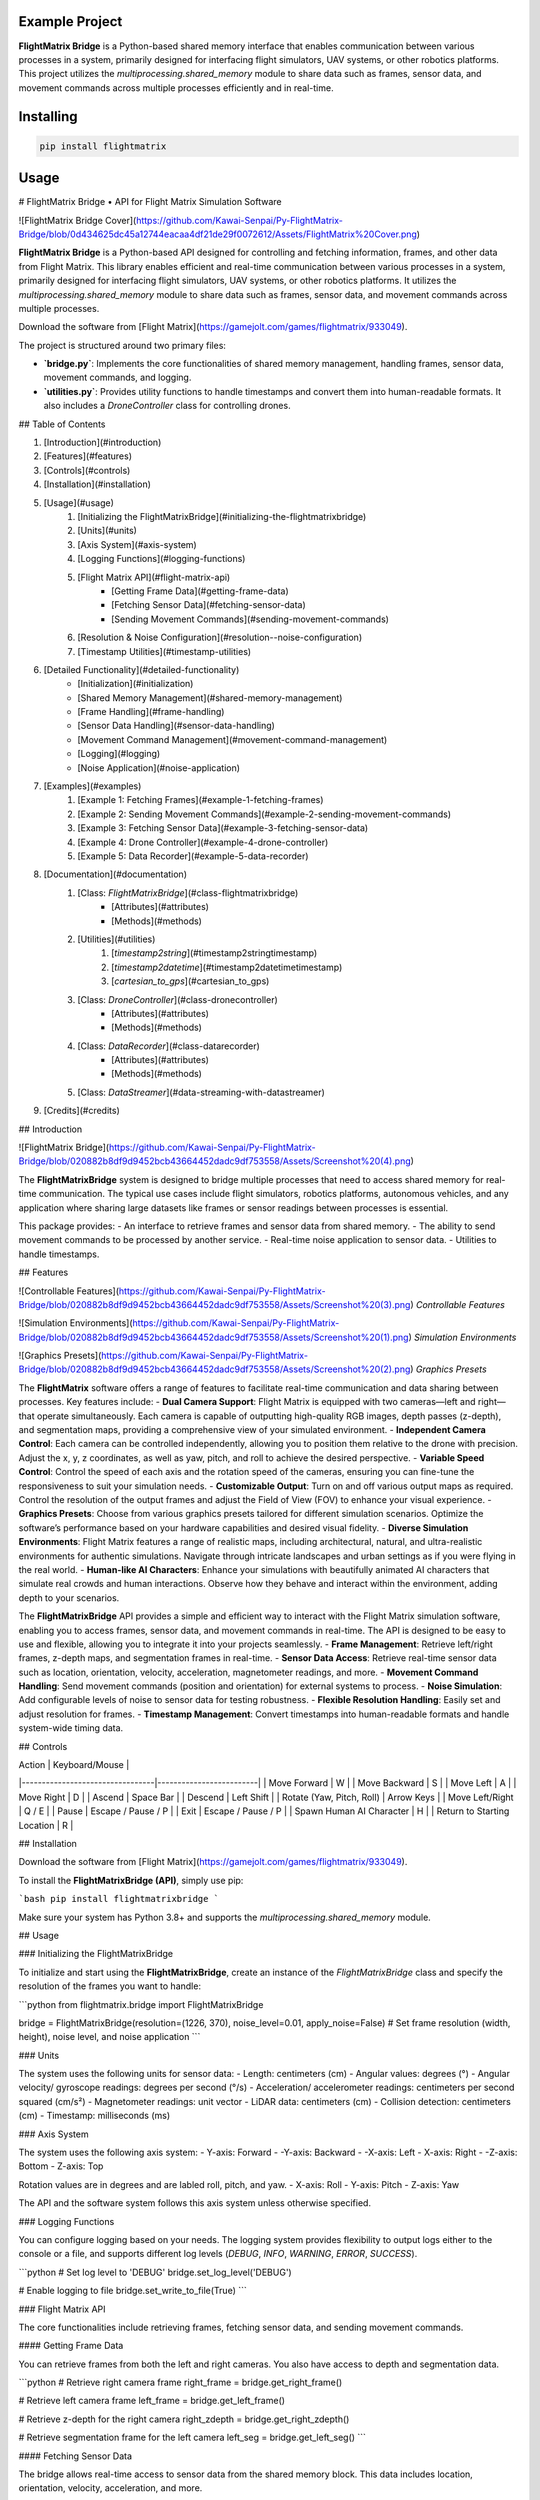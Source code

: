 Example Project
===============

**FlightMatrix Bridge** is a Python-based shared memory interface that enables communication between various processes in a system, primarily designed for interfacing flight simulators, UAV systems, or other robotics platforms. This project utilizes the `multiprocessing.shared_memory` module to share data such as frames, sensor data, and movement commands across multiple processes efficiently and in real-time.

Installing
============

.. code-block:: bash

    pip install flightmatrix

Usage
=====

# FlightMatrix Bridge • API for Flight Matrix Simulation Software

![FlightMatrix Bridge Cover](https://github.com/Kawai-Senpai/Py-FlightMatrix-Bridge/blob/0d434625dc45a12744eacaa4df21de29f0072612/Assets/FlightMatrix%20Cover.png)

**FlightMatrix Bridge** is a Python-based API designed for controlling and fetching information, frames, and other data from Flight Matrix. This library enables efficient and real-time communication between various processes in a system, primarily designed for interfacing flight simulators, UAV systems, or other robotics platforms. It utilizes the `multiprocessing.shared_memory` module to share data such as frames, sensor data, and movement commands across multiple processes.

Download the software from [Flight Matrix](https://gamejolt.com/games/flightmatrix/933049).

The project is structured around two primary files:

- **`bridge.py`**: Implements the core functionalities of shared memory management, handling frames, sensor data, movement commands, and logging.
- **`utilities.py`**: Provides utility functions to handle timestamps and convert them into human-readable formats. It also includes a `DroneController` class for controlling drones.

## Table of Contents

1. [Introduction](#introduction)
2. [Features](#features)
3. [Controls](#controls)
4. [Installation](#installation)
5. [Usage](#usage)
    1. [Initializing the FlightMatrixBridge](#initializing-the-flightmatrixbridge)
    2. [Units](#units)
    3. [Axis System](#axis-system)
    4. [Logging Functions](#logging-functions)
    5. [Flight Matrix API](#flight-matrix-api)
        - [Getting Frame Data](#getting-frame-data)
        - [Fetching Sensor Data](#fetching-sensor-data)
        - [Sending Movement Commands](#sending-movement-commands)
    6. [Resolution & Noise Configuration](#resolution--noise-configuration)
    7. [Timestamp Utilities](#timestamp-utilities)
6. [Detailed Functionality](#detailed-functionality)
    - [Initialization](#initialization)
    - [Shared Memory Management](#shared-memory-management)
    - [Frame Handling](#frame-handling)
    - [Sensor Data Handling](#sensor-data-handling)
    - [Movement Command Management](#movement-command-management)
    - [Logging](#logging)
    - [Noise Application](#noise-application)
7. [Examples](#examples)
    1. [Example 1: Fetching Frames](#example-1-fetching-frames)
    2. [Example 2: Sending Movement Commands](#example-2-sending-movement-commands)
    3. [Example 3: Fetching Sensor Data](#example-3-fetching-sensor-data)
    4. [Example 4: Drone Controller](#example-4-drone-controller)
    5. [Example 5: Data Recorder](#example-5-data-recorder)
8. [Documentation](#documentation)
    1. [Class: `FlightMatrixBridge`](#class-flightmatrixbridge)
        - [Attributes](#attributes)
        - [Methods](#methods) 
    2. [Utilities](#utilities)
        1. [`timestamp2string`](#timestamp2stringtimestamp)
        2. [`timestamp2datetime`](#timestamp2datetimetimestamp)
        3. [`cartesian_to_gps`](#cartesian_to_gps)
    3. [Class: `DroneController`](#class-dronecontroller)
          - [Attributes](#attributes)
          - [Methods](#methods)
    4. [Class: `DataRecorder`](#class-datarecorder)
          - [Attributes](#attributes)
          - [Methods](#methods)
    5. [Class: `DataStreamer`](#data-streaming-with-datastreamer)
9. [Credits](#credits)

## Introduction

![FlightMatrix Bridge](https://github.com/Kawai-Senpai/Py-FlightMatrix-Bridge/blob/020882b8df9d9452bcb43664452dadc9df753558/Assets/Screenshot%20(4).png)

The **FlightMatrixBridge** system is designed to bridge multiple processes that need to access shared memory for real-time communication. The typical use cases include flight simulators, robotics platforms, autonomous vehicles, and any application where sharing large datasets like frames or sensor readings between processes is essential.

This package provides:
- An interface to retrieve frames and sensor data from shared memory.
- The ability to send movement commands to be processed by another service.
- Real-time noise application to sensor data.
- Utilities to handle timestamps.

## Features

![Controllable Features](https://github.com/Kawai-Senpai/Py-FlightMatrix-Bridge/blob/020882b8df9d9452bcb43664452dadc9df753558/Assets/Screenshot%20(3).png)
*Controllable Features*

![Simulation Environments](https://github.com/Kawai-Senpai/Py-FlightMatrix-Bridge/blob/020882b8df9d9452bcb43664452dadc9df753558/Assets/Screenshot%20(1).png)
*Simulation Environments*

![Graphics Presets](https://github.com/Kawai-Senpai/Py-FlightMatrix-Bridge/blob/020882b8df9d9452bcb43664452dadc9df753558/Assets/Screenshot%20(2).png)
*Graphics Presets*

The **FlightMatrix** software offers a range of features to facilitate real-time communication and data sharing between processes. Key features include:
- **Dual Camera Support**: Flight Matrix is equipped with two cameras—left and right—that operate simultaneously. Each camera is capable of outputting high-quality RGB images, depth passes (z-depth), and segmentation maps, providing a comprehensive view of your simulated environment.
- **Independent Camera Control**: Each camera can be controlled independently, allowing you to position them relative to the drone with precision. Adjust the x, y, z coordinates, as well as yaw, pitch, and roll to achieve the desired perspective.
- **Variable Speed Control**: Control the speed of each axis and the rotation speed of the cameras, ensuring you can fine-tune the responsiveness to suit your simulation needs.
- **Customizable Output**: Turn on and off various output maps as required. Control the resolution of the output frames and adjust the Field of View (FOV) to enhance your visual experience.
- **Graphics Presets**: Choose from various graphics presets tailored for different simulation scenarios. Optimize the software’s performance based on your hardware capabilities and desired visual fidelity.
- **Diverse Simulation Environments**: Flight Matrix features a range of realistic maps, including architectural, natural, and ultra-realistic environments for authentic simulations. Navigate through intricate landscapes and urban settings as if you were flying in the real world.
- **Human-like AI Characters**: Enhance your simulations with beautifully animated AI characters that simulate real crowds and human interactions. Observe how they behave and interact within the environment, adding depth to your scenarios.

The **FlightMatrixBridge** API provides a simple and efficient way to interact with the Flight Matrix simulation software, enabling you to access frames, sensor data, and movement commands in real-time. The API is designed to be easy to use and flexible, allowing you to integrate it into your projects seamlessly.
- **Frame Management**: Retrieve left/right frames, z-depth maps, and segmentation frames in real-time.
- **Sensor Data Access**: Retrieve real-time sensor data such as location, orientation, velocity, acceleration, magnetometer readings, and more.
- **Movement Command Handling**: Send movement commands (position and orientation) for external systems to process.
- **Noise Simulation**: Add configurable levels of noise to sensor data for testing robustness.
- **Flexible Resolution Handling**: Easily set and adjust resolution for frames.
- **Timestamp Management**: Convert timestamps into human-readable formats and handle system-wide timing data.

## Controls

| Action                          | Keyboard/Mouse          |
|---------------------------------|-------------------------|
| Move Forward                    | W                       |
| Move Backward                   | S                       |
| Move Left                       | A                       |
| Move Right                      | D                       |
| Ascend                          | Space Bar               |
| Descend                         | Left Shift              |
| Rotate (Yaw, Pitch, Roll)       | Arrow Keys              |
| Move Left/Right                 | Q / E                   |
| Pause                           | Escape / Pause / P      |
| Exit                            | Escape / Pause / P      |
| Spawn Human AI Character        | H                       |
| Return to Starting Location     | R                       |

## Installation

Download the software from [Flight Matrix](https://gamejolt.com/games/flightmatrix/933049).

To install the **FlightMatrixBridge (API)**, simply use pip:

```bash
pip install flightmatrixbridge
```

Make sure your system has Python 3.8+ and supports the `multiprocessing.shared_memory` module.

## Usage

### Initializing the FlightMatrixBridge

To initialize and start using the **FlightMatrixBridge**, create an instance of the `FlightMatrixBridge` class and specify the resolution of the frames you want to handle:

```python
from flightmatrix.bridge import FlightMatrixBridge

bridge = FlightMatrixBridge(resolution=(1226, 370), noise_level=0.01, apply_noise=False)  # Set frame resolution (width, height), noise level, and noise application
```

### Units

The system uses the following units for sensor data:
- Length: centimeters (cm)
- Angular values: degrees (°)
- Angular velocity/ gyroscope readings: degrees per second (°/s)
- Acceleration/ accelerometer readings: centimeters per second squared (cm/s²) 
- Magnetometer readings: unit vector
- LiDAR data: centimeters (cm)
- Collision detection: centimeters (cm)
- Timestamp: milliseconds (ms)

### Axis System

The system uses the following axis system:
- Y-axis: Forward
- -Y-axis: Backward
- -X-axis: Left
- X-axis: Right
- -Z-axis: Bottom
- Z-axis: Top

Rotation values are in degrees and are labled roll, pitch, and yaw.
- X-axis: Roll
- Y-axis: Pitch
- Z-axis: Yaw

The API and the software system follows this axis system unless otherwise specified.

### Logging Functions

You can configure logging based on your needs. The logging system provides flexibility to output logs either to the console or a file, and supports different log levels (`DEBUG`, `INFO`, `WARNING`, `ERROR`, `SUCCESS`).

```python
# Set log level to 'DEBUG'
bridge.set_log_level('DEBUG')

# Enable logging to file
bridge.set_write_to_file(True)
```

### Flight Matrix API

The core functionalities include retrieving frames, fetching sensor data, and sending movement commands.

#### Getting Frame Data

You can retrieve frames from both the left and right cameras. You also have access to depth and segmentation data.

```python
# Retrieve right camera frame
right_frame = bridge.get_right_frame()

# Retrieve left camera frame
left_frame = bridge.get_left_frame()

# Retrieve z-depth for the right camera
right_zdepth = bridge.get_right_zdepth()

# Retrieve segmentation frame for the left camera
left_seg = bridge.get_left_seg()
```

#### Fetching Sensor Data

The bridge allows real-time access to sensor data from the shared memory block. This data includes location, orientation, velocity, acceleration, and more.

```python
sensor_data = bridge.get_sensor_data()
print(sensor_data)
```

#### Sending Movement Commands

To send movement commands (position and orientation) to a system, use the `send_movement_command` method.

```python
# Send movement command (x, y, z, roll, pitch, yaw)
bridge.send_movement_command(1.0, 2.0, 3.0, 0.1, 0.2, 0.3)
```

### Resolution & Noise Configuration

You can adjust the frame resolution dynamically and control noise levels applied to sensor data.

```python
# Set a new resolution for frames
bridge.set_resolution(1280, 720)

# Set noise level for sensor data
bridge.set_noise_level(0.05)

# Enable or disable noise application
bridge.set_apply_noise(True)
```

### Timestamp Utilities

The `utilities.py` file provides functions to convert timestamps from milliseconds into human-readable formats and to `datetime` objects.

```python
from flightmatrix.utilities import timestamp2string, timestamp2datetime

# Convert timestamp to string
timestamp_string = timestamp2string(1633029600000)
print(timestamp_string)  # Output: '2021-10-01 00:00:00:000'

# Convert timestamp to datetime object
timestamp_dt = timestamp2datetime(1633029600000)
print(timestamp_dt)  # Output: datetime object in UTC
```

## Detailed Functionality

### Initialization

Upon initialization, the `FlightMatrixBridge` class sets up shared memory blocks for frames, sensor data, and movement commands. It also configures the resolution and frame shapes.

### Shared Memory Management

The shared memory blocks are initialized using `multiprocessing.shared_memory.SharedMemory`, providing fast, low-latency access to the data. Each memory block corresponds to specific data types like frames, sensor readings, or movement commands.

The memory block names and their associated data are defined in the `memory_names` dictionary within the `FlightMatrixBridge` class:

- `right_frame`: Stores the right camera frame.
- `left_frame`: Stores the left camera frame.
- `right_zdepth`: Z-depth map for the right camera.
- `left_zdepth`: Z-depth map for the left camera.
- `right_seg`: Segmentation data for the right camera.
- `left_seg`: Segmentation data for the left camera.
- `sensor_data`: Sensor data shared memory.
- `movement_command`: Memory block for sending movement commands.

### Frame Handling

Frames can be retrieved from the shared memory using the `_get_frame` method. The frames are stored as NumPy arrays and can be either 1-channel (grayscale) or 3-channel (RGB).

### Sensor Data Handling

The `get_sensor_data` method retrieves sensor readings from the shared memory. The sensor data includes:

- Location `(x, y, z)` in *centimeters*
- Orientation `(roll, pitch, yaw)` in *degrees*
- gyroscope `(x, y, z)` in *degrees per second*
- accelerometer `(x, y, z)` in *cm/s^2*
- Magnetometer readings `(x, y, z)` in *unit vector*
- LiDAR data `(LiDARForward, LiDARBackward, LiDARLeft, LiDARRight, LiDARBottom) or (Y, -Y, -X, X, -Z)` in *centimeters*
- Collision detection status `(True/False, LocationX, LocationY, LocationZ)` in *centimeters*
- Timestamp in *milliseconds*

### Movement Command Management

Movement commands are written to shared memory using `send_movement_command`. These commands include the position and orientation of the system and are stored as six floating-point values.

### Logging

The logging system is highly configurable and provides essential feedback about the system's operations. You can adjust the verbosity of the logs and decide whether to write them to a file.

### Noise Application

To simulate real-world noise in sensor data, noise can be added using Gaussian distribution. This feature is optional and can be enabled/disabled dynamically.

## Examples

### Example 1: Fetching Frames

```python
import cv2
from flightmatrix.bridge import FlightMatrixBridge
from flightmatrix.utilities import timestamp2string
import ultraprint.common as p

# Initialize the FlightMatrixBridge
bridge = FlightMatrixBridge()

# Start a loop to continuously fetch and display frames
while True:
    # Fetch the left and right frames
    left_frame_data = bridge.get_left_frame()
    right_frame_data = bridge.get_right_frame()

    # Fetch the z-depth frames for both left and right
    left_zdepth_data = bridge.get_left_zdepth()
    right_zdepth_data = bridge.get_right_zdepth()

    # Retrieve the actual frame arrays and timestamps
    left_frame = left_frame_data['frame']
    right_frame = right_frame_data['frame']

    left_zdepth = left_zdepth_data['frame']
    right_zdepth = right_zdepth_data['frame']
    
    left_timestamp = left_frame_data['timestamp']
    right_timestamp = right_frame_data['timestamp']

    # Convert timestamps to human-readable format
    left_timestamp = timestamp2string(left_timestamp)
    right_timestamp = timestamp2string(right_timestamp)

    # Display the frames in OpenCV windows
    cv2.imshow("Left Frame", left_frame)
    cv2.imshow("Right Frame", right_frame)

    cv2.imshow("Left Z-Depth", left_zdepth)
    cv2.imshow("Right Z-Depth", right_zdepth)

    # Print timestamps for each frame (optional)
    p.purple(f"Left Frame Timestamp: {left_timestamp}")
    p.purple(f"Right Frame Timestamp: {right_timestamp}")

    # Print timestamps for z-depth frames (optional)
    p.lgray(f"Left Z-Depth Timestamp: {left_timestamp}")
    p.lgray(f"Right Z-Depth Timestamp: {right_timestamp}")

    # Break the loop when 'q' is pressed
    if cv2.waitKey(1) & 0xFF == ord('q'):
        break

# Release OpenCV windows
cv2.destroyAllWindows()
```

### Example 2: Sending Movement Commands

```python
from flightmatrix.bridge import FlightMatrixBridge

# Initialize the bridge
bridge = FlightMatrixBridge()

# Send a movement command (x, y, z, roll, pitch, yaw)
bridge.send_movement_command(0.5, 1.0, 0.8, 0.0, 0.1, 0.2)
```

In order to reset/stop the movement, you can send a command with all zeros:

```python
bridge.send_movement_command(0.0, 0.0, 0.0, 0.0, 0.0, 0.0)
```

### Example 3: Fetching Sensor Data

```python
from flightmatrix.bridge import FlightMatrixBridge

# Initialize the bridge
bridge = FlightMatrixBridge(resolution=(1226, 370), noise_level=0.01, apply_noise=False)  # Set frame resolution (width, height), noise level, and noise application

# Fetch sensor data
sensor_data = bridge.get_sensor_data()

# Check for errors
if sensor_data.get('error'):
    print("Error fetching sensor data:", sensor_data['error'])
else:
    # Extract sensor readings
    location = sensor_data['location']
    orientation = sensor_data['orientation']
    gyroscope = sensor_data['gyroscope']
    accelerometer = sensor_data['accelerometer']
    magnetometer = sensor_data['magnetometer']
    lidar = sensor_data['lidar']
    collision = sensor_data['collision']
    timestamp = sensor_data['timestamp']

    # Display sensor data in a readable format
    print("Sensor Data:")
    print("-----------------------")
    print(f"Timestamp: {timestamp} ms")
    print(f"Location (cm): X={location[0]:.2f}, Y={location[1]:.2f}, Z={location[2]:.2f}")
    print(f"Orientation (degrees): Roll={orientation[0]:.2f}, Pitch={orientation[1]:.2f}, Yaw={orientation[2]:.2f}")
    print(f"Gyroscope (deg/s): X={gyroscope[0]:.2f}, Y={gyroscope[1]:.2f}, Z={gyroscope[2]:.2f}")
    print(f"Accelerometer (cm/s²): X={accelerometer[0]:.2f}, Y={accelerometer[1]:.2f}, Z={accelerometer[2]:.2f}")
    print(f"Magnetometer (unit vector): X={magnetometer[0]:.2f}, Y={magnetometer[1]:.2f}, Z={magnetometer[2]:.2f}")
    print(f"LiDAR Data (cm): Forward={lidar[0]:.2f}, Backward={lidar[1]:.2f}, Left={lidar[2]:.2f}, Right={lidar[3]:.2f}, Bottom={lidar[4]:.2f}")
    print(f"Collision Detection: Status={collision[0]}, Location (cm): X={collision[1]:.2f}, Y={collision[2]:.2f}, Z={collision[3]:.2f}")

```

### Example 4: Drone Controller

```python

from flightmatrix.bridge import FlightMatrixBridge
from flightmatrix.utilities import DroneController

# Example Usage
bridge = FlightMatrixBridge()
drone = DroneController(bridge)

# Move forward by 1.0 (positive y-axis)
drone.move_forward(1.0)

# Ascend by 0.5 (positive z-axis)
drone.ascend(0.5)

# Rotate in yaw by 0.3
drone.rotate_yaw(0.3)

# Stop only rotation (keep movement intact)
drone.stop_rotation()

# Stop all movement and rotation
drone.stop()

# Hover in place and rotate at 0.5 speed for 5 seconds
drone.hover_and_rotate(0.5, 5)
  
```

### Example 5: Data Recorder

```python

from flightmatrix.bridge import FlightMatrixBridge
from flightmatrix.utilities import DataRecorder
import time

# Example usage (Record data each second for 120 seconds)
if __name__ == "__main__":
    bridge = FlightMatrixBridge()
    recorder = DataRecorder(bridge, base_dir="Sample_Recordings", 
                            record_left_frame=True, 
                            record_right_frame=True, 
                            record_left_zdepth=True, 
                            record_right_zdepth=True, 
                            record_left_seg=True, 
                            record_right_seg=True, 
                            record_sensor_data=True,
                            record_sensor_data_interval=1)
    
    recorder.start_recording()

    time.sleep(120)  # Record for 120 seconds

    recorder.stop_recording()
```

## Documentation

#### Class: `FlightMatrixBridge`
This class interfaces with the Flight Matrix system using shared memory for inter-process communication. It manages frames, timestamps, and movement commands, enabling seamless data sharing between processes.

---

##### **Attributes:**

- `width (int)`: The width of the frame, initialized by the resolution provided.
  
- `height (int)`: The height of the frame, initialized by the resolution provided.

- `frame_shape (tuple)`: Tuple representing the shape of the frame as `(height, width)`.

- `frame_shape_3ch (tuple)`: Tuple representing the shape of the frame with 3 channels as `(height, width, 3)`.

- `noise_level (float)`: Specifies the level of noise to be applied. Defaults to `0.01`.

- `apply_noise (bool)`: Boolean flag that determines whether noise should be applied. Defaults to `False`.

- `memory_names (dict)`: Dictionary mapping keys to shared memory block names. Used for storing frame, depth, segmentation, and movement command data.

- `log (Logger)`: A logger instance used for logging events and debugging messages.

- `shm (dict)`: Dictionary storing the shared memory objects for frame data.

- `shm_timestamps (dict)`: Dictionary storing the shared memory objects for timestamps.

- `num_floats (int)`: Number of float values stored in shared memory for movement commands. Defaults to `6`. Do not edit this value.

---

##### **Methods:**

---

###### **`__init__(self, resolution=(1226, 370), noise_level=0.01, apply_noise=False)`**

**Description:**  
Initializes the `FlightMatrixBridge` class by setting up shared memory, logging, and configuring noise settings.

**Args:**  
- `resolution (tuple, optional)`: A tuple specifying the frame's width and height. Defaults to `(1226, 370)`.
- `noise_level (float, optional)`: Specifies the level of noise to be applied to sensor data. Defaults to `0.01`.
- `apply_noise (bool, optional)`: Boolean flag that determines whether noise should be applied to sensor data. Defaults to `False`.

**Example:**
```python
bridge = FlightMatrixBridge(resolution=(800, 600), noise_level=0.05, apply_noise=True)
```

---

###### **`set_log_level(self, log_level='INFO')`**

**Description:**  
Sets the logging level for the logger instance to control the verbosity of log output.

**Args:**  
- `log_level (str)`: Desired log level (`'DEBUG'`, `'INFO'`, `'WARNING'`, `'ERROR'`). Default is `'INFO'`.

**Returns:**  
None.

**Example:**
```python
bridge.set_log_level('DEBUG')
```

---

###### **`set_write_to_file(self, write_to_file)`**

**Description:**  
Sets whether the logging should be written to a file or not.

**Args:**  
- `write_to_file (bool)`: If `True`, log messages will be written to a file; otherwise, they won't.

**Returns:**  
None.

**Example:**
```python
bridge.set_write_to_file(True)
```

---

###### **`_initialize_shared_memory(self)`**

**Description:**  
Initializes shared memory blocks for frames and timestamps based on the keys stored in `memory_names`. If the shared memory block for a specific key is not available, a warning will be logged.

**Raises:**  
- `FileNotFoundError`: If the shared memory block for a key does not exist.

**Returns:**  
None.

**Example:**
```python
bridge._initialize_shared_memory()
```

---

###### **`_initialize_movement_command_memory(self)`**

**Description:**  
Sets up shared memory for movement commands (`x, y, z, roll, pitch, yaw`) and an availability flag. If the shared memory block exists, it will attach to it; otherwise, it will create a new block.

**Raises:**  
- `FileExistsError`: If the shared memory block already exists when trying to create it.

**Returns:**  
None.

**Example:**
```python
bridge._initialize_movement_command_memory()
```

---

###### **`_get_frame(self, key, channels=3)`**

**Description:**  
Retrieves a frame from shared memory. Handles both 3-channel and single-channel frame retrieval.

**Args:**  
- `key (str)`: Key identifying the shared memory segment.
- `channels (int, optional)`: Number of channels in the frame, default is `3`.

**Returns:**  
- `dict`: A dictionary with:
  - `'frame' (np.ndarray or None)`: The retrieved frame or `None` if an error occurred.
  - `'timestamp' (any or None)`: The timestamp associated with the frame or `None` if an error occurred.
  - `'error' (str or None)`: Error message, if any.

**Raises:**  
- `Warning`: If shared memory is not available or if there is a resolution mismatch.

**Example:**
```python
frame_data = bridge._get_frame('right_frame', channels=3)
```

---

###### **`_get_timestamp(self, key)`**

**Description:**  
Retrieves the timestamp associated with the frame stored in shared memory.

**Args:**  
- `key (str)`: Key identifying the shared memory segment for the timestamp.

**Returns:**  
- `int or None`: The timestamp as an integer, or `None` if not available.

**Example:**
```python
timestamp = bridge._get_timestamp('right_frame')
```

---

###### **`add_noise(self, data)`**

**Description:**  
Adds Gaussian noise to the given data based on the configured noise level.

**Args:**  
- `data (np.ndarray)`: The data (typically a frame) to which noise will be added.

**Returns:**  
- `np.ndarray`: The noisy data.

**Example:**
```python
noisy_frame = bridge.add_noise(frame_data)
```

---

###### **`get_sensor_data(self)`**

**Description:**  
Retrieves sensor data from shared memory and returns it as a dictionary.  
If the sensor data is not available in shared memory, a warning is logged,  
and a dictionary with all sensor fields set to None and an error message is returned.  
The sensor data includes:
- location: 3 floats representing the location coordinates.
- orientation: 3 floats representing the orientation.
- gyroscope: 3 floats representing the gyroscope readings.
- accelerometer: 3 floats representing the accelerometer readings.
- magnetometer: 3 floats representing the magnetometer readings.
- lidar: 5 floats representing the lidar readings.
- collision: 4 floats representing the collision data.
- timestamp: The timestamp of the sensor data.

If noise application is enabled, noise is added to the gyroscope, accelerometer,  
magnetometer, and lidar data.

**Returns:**  
- `dict`: A dictionary containing the sensor data or an error message if the data is not available.

**Example:**
```python
sensor_data = bridge.get_sensor_data()
```

---

###### **`send_movement_command(self, x, y, z, roll, pitch, yaw)`**

**Description:**  
Sends movement command values (`x, y, z, roll, pitch, yaw`) to the shared memory block.

**Args:**  
- `x (float)`: Movement in the X-axis.
- `y (float)`: Movement in the Y-axis.
- `z (float)`: Movement in the Z-axis.
- `roll (float)`: Roll rotation.
- `pitch (float)`: Pitch rotation.
- `yaw (float)`: Yaw rotation.

**Returns:**  
None.

**Example:**
```python
bridge.send_movement_command(1.0, 0.5, -1.0, 0.2, 0.1, -0.3)
```

---

###### **`_write_movement_command(self, commands)`**

**Description:**  
Writes the movement commands to shared memory.

**Args:**  
- `commands (list of float)`: List of movement command values (`[x, y, z, roll, pitch, yaw]`).

**Returns:**  
None.

**Example:**
```python
bridge._write_movement_command([1.0, 0.5, -1.0, 0.2, 0.1, -0.3])
```

---

###### **`set_resolution(self, width, height)`**

**Description:**  
Sets the resolution of the frames by updating the `width` and `height` attributes and recalculating the frame shapes.

**Args:**  
- `width (int)`: Width of the frames.
- `height (int)`: Height of the frames.

**Returns:**  
None.

**Example:**
```python
bridge.set_resolution(800, 600)
```

---

###### **`set_noise_level(self, noise_level)`**

**Description:**  
Sets the noise level for the frames.

**Args:**  
- `noise_level (float)`: The level of noise to apply.

**Returns:**  
None.

**Example:**
```python
bridge.set_noise_level(0.05)
```

---

###### **`set_apply_noise(self, apply_noise)`**

**Description:**  
Sets whether noise should be applied to frames.

**Args:**  
- `apply_noise (bool)`: Whether to apply noise (`True` or `False`).

**Returns:**  
None.

**Example:**
```python
bridge.set_apply_noise(True)
```

---

###### **`get_right_frame(self)`**

**Description:**  
Retrieves the right frame from shared memory.

**Returns:**  
- `dict`: A dictionary with:
  - `'frame' (np.ndarray or None)`: The retrieved right frame or `None` if an error occurred.
  - `'timestamp' (int or None)`: The timestamp associated with the right frame or `None` if an error occurred.
  - `'error' (str or None)`: Error message, if any.

**Example:**
```python
right_frame_data = bridge.get_right_frame()
```

---

###### **`get_left_frame(self)`**

**Description:**  
Retrieves the left frame from shared memory.

**Returns:**  
- `dict`: A dictionary with:
  - `'frame' (np.ndarray or None)`: The retrieved left frame or `None` if an error occurred.
  - `'timestamp' (int or None)`: The timestamp associated with the left frame or `None` if an error occurred.
  - `'error' (str or None)`: Error message, if any.

**Example:**
```python
left_frame_data = bridge.get_left_frame()
```

---

###### **`get_right_zdepth(self)`**

**Description:**  
Retrieves the right depth frame from shared memory.

**Returns:**  
- `dict`: A dictionary with:
  - `'frame' (np.ndarray or None)`: The retrieved right depth frame or `None` if an error occurred.
  - `'timestamp' (int or None)`: The timestamp associated with the right depth frame or `None` if an error occurred.
  - `'error' (str or None)`: Error message, if any.

**Example:**
```python
right_zdepth_data = bridge.get_right_zdepth()
```

---

###### **`get_left_zdepth(self)`**

**Description:**  
Retrieves the left depth frame from shared memory.

**Returns:**  
- `dict`: A dictionary with:
  - `'frame' (np.ndarray or None)`: The retrieved left depth frame or `None` if an error occurred.
  - `'timestamp' (int or None)`: The timestamp associated with the left depth frame or `None` if an error occurred.
  - `'error' (str or None)`: Error message, if any.

**Example:**
```python
left_zdepth_data = bridge.get_left_zdepth()
```

---

###### **`get_right_seg(self)`**

**Description:**  
Retrieves the right segmentation frame from shared memory.

**Returns:**  
- `dict`: A dictionary with:
  - `'frame' (np.ndarray or None)`: The retrieved right segmentation frame or `None` if an error occurred.
  - `'timestamp' (int or None)`: The timestamp associated with the right segmentation frame or `None` if an error occurred.
  - `'error' (str or None)`: Error message, if any.

**Example:**
```python
right_segmentation_data = bridge.get_right_seg()
```

---

###### **`get_left_seg(self)`**

**Description:**  
Retrieves the left segmentation frame from shared memory.

**Returns:**  
- `dict`: A dictionary with:
  - `'frame' (np.ndarray or None)`: The retrieved left segmentation frame or `None` if an error occurred.
  - `'timestamp' (int or None)`: The timestamp associated with the left segmentation frame or `None` if an error occurred.
  - `'error' (str or None)`: Error message, if any.

**Example:**
```python
left_segmentation_data = bridge.get_left_seg()
```

---

#### 2. Utilities
   
##### 1. **`timestamp2string`**

**Description:**  
Converts a timestamp in milliseconds to a human-readable string format.

**Args:**  
- `timestamp (int)`: The timestamp in milliseconds.

**Returns:**  
- `str`: Formatted timestamp as a string in the format 'YYYY-MM-DD HH:MM:SS:fff'.

**Example:**
```python
formatted_time = timestamp2string(1609459200000)
# Output: '2021-01-01 00:00:00:000'
```

---

##### 2. **`timestamp2datetime`**

**Description:**  
Converts a timestamp in milliseconds to a `datetime` object in UTC.

**Args:**  
- `timestamp (int)`: The timestamp in milliseconds.

**Returns:**  
- `datetime`: The corresponding `datetime` object in UTC.

**Example:**
```python
datetime_obj = timestamp2datetime(1609459200000)
# Output: datetime(2021, 1, 1, 0, 0, 0, tzinfo=timezone.utc)
```

---

#### 3. `cartesian_to_gps`

**Description:**  
Converts Cartesian coordinates to GPS coordinates (latitude, longitude, altitude).

**Args:**  
- `x (float)`: X coordinate in centimeters.
- `y (float)`: Y coordinate in centimeters.
- `z (float)`: Z coordinate in centimeters.
- `origin_lat (float, optional)`: Latitude of the origin point in degrees. Defaults to 22.583047.
- `origin_lon (float, optional)`: Longitude of the origin point in degrees. Defaults to 88.45859783333334.
- `origin_alt (float, optional)`: Altitude of the origin point in meters. Defaults to 0.
- `add_noise (bool, optional)`: Whether to add noise to the GPS coordinates. Defaults to False.
- `lat_long_noise_amt (float, optional)`: Amount of noise to add to latitude and longitude. Defaults to 0.0001.
- `alt_noise_amt (float, optional)`: Amount of noise to add to altitude. Defaults to 0.1.
- `earth_radius (float, optional)`: Radius of the Earth in meters. Defaults to 6378137 (meters).

**Returns:**  
- `tuple`: A tuple containing the latitude, longitude, and altitude in meters.

**Example:**
```python
latitude, longitude, altitude = cartesian_to_gps(1000, 2000, 300)
```

---

#### Class: `DroneController`
This class provides an interface to control the drone's movements by sending commands to the flight matrix system. It allows the drone to move along the x, y, and z axes and rotate around the roll, pitch, and yaw axes.

---

##### **Attributes:**

- `bridge (FlightMatrixBridge)`: The bridge object used to communicate with the drone.
- `current_x (float)`: Current x-coordinate position, initialized to `0.0`.
- `current_y (float)`: Current y-coordinate position, initialized to `0.0`.
- `current_z (float)`: Current z-coordinate position, initialized to `0.0`.
- `current_roll (float)`: Current roll angle, initialized to `0.0`.
- `current_pitch (float)`: Current pitch angle, initialized to `0.0`.
- `current_yaw (float)`: Current yaw angle, initialized to `0.0`.

---

##### **Methods:**

###### **`__init__(self, bridge_object: FlightMatrixBridge)`**

**Description:**  
Initializes the `DroneController` class by linking it to a `FlightMatrixBridge` object and setting the initial drone movement parameters to zero.

**Args:**  
- `bridge_object (FlightMatrixBridge)`: An instance of `FlightMatrixBridge` for communication with the flight matrix system.

**Example:**  
```python
bridge = FlightMatrixBridge()
drone_controller = DroneController(bridge)
```

---

###### **`_send_command(self)`**

**Description:**  
Sends the current positional and rotational state (x, y, z, roll, pitch, yaw) as movement commands to the drone.

**Returns:**  
None

**Example:**  
```python
drone_controller._send_command()
```

---

###### **`move_x(self, value)`**

**Description:**  
Moves the drone to a specified x-coordinate.

**Args:**  
- `value (float)`: The x-coordinate to move to.

**Returns:**  
None

**Example:**  
```python
drone_controller.move_x(10.5)  # Move drone to x = 10.5
```

---

###### **`move_y(self, value)`**

**Description:**  
Moves the drone to a specified y-coordinate (left or right).

**Args:**  
- `value (float)`: The y-coordinate to move to.

**Returns:**  
None

**Example:**  
```python
drone_controller.move_y(-5.2)  # Move drone to y = -5.2
```

---

###### **`move_z(self, value)`**

**Description:**  
Moves the drone to a specified z-coordinate (up or down).

**Args:**  
- `value (float)`: The z-coordinate to move to.

**Returns:**  
None

**Example:**  
```python
drone_controller.move_z(15.0)  # Move drone up to z = 15.0
```

---

###### **`rotate_roll(self, value)`**

**Description:**  
Rotates the drone to a specified roll angle.

**Args:**  
- `value (float)`: The roll angle to rotate to.

**Returns:**  
None

**Example:**  
```python
drone_controller.rotate_roll(30.0)  # Rotate drone to a roll angle of 30 degrees
```

---

###### **`rotate_pitch(self, value)`**

**Description:**  
Rotates the drone to a specified pitch angle.

**Args:**  
- `value (float)`: The pitch angle to rotate to.

**Returns:**  
None

**Example:**  
```python
drone_controller.rotate_pitch(-15.0)  # Rotate drone to a pitch angle of -15 degrees
```

---

###### **`rotate_yaw(self, value)`**

**Description:**  
Rotates the drone to a specified yaw angle.

**Args:**  
- `value (float)`: The yaw angle to rotate to, in degrees.

**Returns:**  
None

**Example:**  
```python
drone_controller.rotate_yaw(90.0)  # Rotate drone to a yaw angle of 90 degrees
```

---

###### **`ascend(self, value)`**

**Description:**  
Ascends the drone by a specified value, increasing the current altitude.

**Args:**  
- `value (float)`: The amount to increase the altitude.

**Returns:**  
None

**Example:**  
```python
drone_controller.ascend(5.0)  # Ascend drone by 5 units
```

---

###### **`descend(self, value)`**

**Description:**  
Descends the drone by a specified value, decreasing the current altitude.

**Args:**  
- `value (float)`: The amount to decrease the altitude.

**Returns:**  
None

**Example:**  
```python
drone_controller.descend(3.0)  # Descend drone by 3 units
```

---

###### **`move_forward(self, value)`**

**Description:**  
Moves the drone forward by a specified value (positive y-axis).

**Args:**  
- `value (float)`: The amount to move forward.

**Returns:**  
None

**Example:**  
```python
drone_controller.move_forward(10.0)  # Move drone forward by 10 units
```

---

###### **`move_backward(self, value)`**

**Description:**  
Moves the drone backward by a specified value (negative y-axis).

**Args:**  
- `value (float)`: The amount to move backward.

**Returns:**  
None

**Example:**  
```python
drone_controller.move_backward(8.0)  # Move drone backward by 8 units
```

---

###### **`stop_movement(self)`**

**Description:**  
Stops all drone movements on the x, y, and z axes.

**Returns:**  
None

**Example:**  
```python
drone_controller.stop_movement()  # Stop all drone movements
```

---

#### Class: `DataRecorder`
The `DataRecorder` class is designed to record various types of data from a drone or robotic system using the FlightMatrix framework. It can capture visual frames, z-depth images, segmentation frames, and sensor data, all of which are stored in a structured manner for later analysis.

---

##### **Attributes:**

- `bridge (FlightMatrixBridge)`: The bridge object used to interface with the drone or robot's systems.
- `base_dir (str)`: The base directory where all recorded data will be stored.
- `record_left_frame (bool)`: Flag indicating whether to record the left visual frame (default: `False`).
- `record_right_frame (bool)`: Flag indicating whether to record the right visual frame (default: `False`).
- `record_left_zdepth (bool)`: Flag indicating whether to record the left z-depth frame (default: `False`).
- `record_right_zdepth (bool)`: Flag indicating whether to record the right z-depth frame (default: `False`).
- `record_left_seg (bool)`: Flag indicating whether to record the left segmentation frame (default: `False`).
- `record_right_seg (bool)`: Flag indicating whether to record the right segmentation frame (default: `False`).
- `record_sensor_data (bool)`: Flag indicating whether to record sensor data (default: `False`).
- `sensor_data_interval (float)`: The interval at which sensor data is recorded (default: `0.1` seconds).
- `threads (list)`: List to hold the thread objects for recording data.
- `stop_event (Event)`: Event used to signal the threads to stop.

---

##### **Methods:**

###### **`__init__(self, bridge: FlightMatrixBridge, base_dir: str, record_left_frame: bool = False, record_right_frame: bool = False, record_left_zdepth: bool = False, record_right_zdepth: bool = False, record_left_seg: bool = False, record_right_seg: bool = False, record_sensor_data: bool = False, record_sensor_data_interval: float = 0.1)`**

**Description:**  
Initializes the `DataRecorder` class with specified options for recording. It sets up directories for storing the recorded data based on user selections.

**Args:**  
- `bridge (FlightMatrixBridge)`: An instance of `FlightMatrixBridge` used to interact with the drone/robot.
- `base_dir (str)`: The directory to store recorded files.
- `record_left_frame (bool)`: If `True`, records the left visual frame.
- `record_right_frame (bool)`: If `True`, records the right visual frame.
- `record_left_zdepth (bool)`: If `True`, records the left z-depth frame.
- `record_right_zdepth (bool)`: If `True`, records the right z-depth frame.
- `record_left_seg (bool)`: If `True`, records the left segmentation frame.
- `record_right_seg (bool)`: If `True`, records the right segmentation frame.
- `record_sensor_data (bool)`: If `True`, records sensor data.
- `record_sensor_data_interval (float)`: Time interval for recording sensor data in seconds.

---

###### **`record_frames(self)`**

**Description:**  
Continuously captures and saves visual frames, z-depth frames, and segmentation frames until the recording is stopped. Each frame is saved with a timestamped filename.

---

###### **`record_sensors(self)`**

**Description:**  
Records sensor data at specified intervals, saving the readings to a CSV file. It checks for errors in the sensor data and handles them appropriately.

---

###### **`start_recording(self)`**

**Description:**  
Starts the recording process by launching separate threads for recording frames and sensor data, based on the user’s selections.

---

###### **`stop_recording(self)`**

**Description:**  
Stops the recording process by signaling the threads to finish and waits for them to join back.

---

##### **Example Usage:**

```python
if __name__ == "__main__":
    bridge = FlightMatrixBridge()
    recorder = DataRecorder(bridge, base_dir="Sample_Recordings", 
                            record_left_frame=True, 
                            record_right_frame=True, 
                            record_left_zdepth=True, 
                            record_right_zdepth=True, 
                            record_left_seg=True, 
                            record_right_seg=True, 
                            record_sensor_data=True,
                            record_sensor_data_interval=1)
    
    recorder.start_recording()

    time.sleep(10)  # Record for 10 seconds

    recorder.stop_recording()
```

###### **`is_recording_on(self)`**

**Description:**
Checks if the recording process is currently active.

**Returns:**
- `bool`: `True` if recording is active, `False` otherwise.

---

## Data Streaming with DataStreamer

The `DataStreamer` class provides a convenient way to stream data from the Flight Matrix system using callbacks. It allows you to subscribe to specific data streams (e.g., left frame, sensor data) and specify callback functions that are called whenever new data is available. Each data stream runs in its own thread, enabling parallel data fetching without one stream waiting for the other. You can also specify the interval at which data is fetched or set it to zero for the fastest possible streaming.

### Features

- **Subscribe to Data Streams**: Subscribe to specific data types you are interested in.
- **Parallel Data Fetching**: Each data stream runs in its own thread for efficient parallel processing.
- **Custom Callbacks**: Provide your own callback functions to process the data as it arrives.
- **Adjustable Fetch Interval**: Control the rate at which data is fetched by specifying the interval.

### Usage

#### Import and Initialize

```python
from flightmatrix.bridge import FlightMatrixBridge
from flightmatrix.utilities import DataStreamer

# Initialize the FlightMatrixBridge
bridge = FlightMatrixBridge()

# Initialize the DataStreamer
streamer = DataStreamer(bridge)
```

#### Subscribe to Data Streams

```python

import cv2

# Define a callback function for left frame data
def left_frame_callback(frame_data):
    frame = frame_data['frame']
    timestamp = frame_data['timestamp']
    cv2.imshow("Left Frame", frame)
    print("Left Frame Timestamp:", timestamp)

# Subscribe to the left frame data stream
streamer.subscribe("left_frame", left_frame_callback)

# Define a callback function for sensor data
def sensor_data_callback(sensor_data):
    print("Sensor Data:", sensor_data)

# Subscribe to the sensor data stream
streamer.subscribe("sensor_data", sensor_data_callback)
```

### Available Data Streams

- **left_frame**: Left visual frame data.
- **right_frame**: Right visual frame data.
- **left_zdepth**: Left z-depth frame data.
- **right_zdepth**: Right z-depth frame data.
- **left_seg**: Left segmentation frame data.
- **right_seg**: Right segmentation frame data.
- **sensor_data**: Sensor data from the drone or robot.

Use the `subscribe` method to subscribe to the desired data streams and provide a callback function to process the data as it arrives. The callback function will be called with the data as an argument whenever new data is available. for example, the `left_frame_callback` function will be called with the left frame data whenever a new frame is available. 

### Subscribing to Data Streams

```python
import cv2
from flightmatrix.bridge import FlightMatrixBridge
from flightmatrix.utilities import DataStreamer

def left_frame_callback(left_frame_data):
    left_frame = left_frame_data['frame']
    left_timestamp = left_frame_data['timestamp']
    cv2.imshow("Left Frame", left_frame)
    print("Left Frame Timestamp:", left_timestamp)

def right_frame_callback(right_frame_data):
    right_frame = right_frame_data['frame']
    right_timestamp = right_frame_data['timestamp']
    cv2.imshow("Right Frame", right_frame)
    print("Right Frame Timestamp:", right_timestamp)

def left_zdepth_callback(left_zdepth_data):
    left_zdepth = left_zdepth_data['frame']
    left_timestamp = left_zdepth_data['timestamp']
    cv2.imshow("Left Z-Depth", left_zdepth)
    print("Left Z-Depth Timestamp:", left_timestamp)

def right_zdepth_callback(right_zdepth_data):
    right_zdepth = right_zdepth_data['frame']
    right_timestamp = right_zdepth_data['timestamp']
    cv2.imshow("Right Z-Depth", right_zdepth)
    print("Right Z-Depth Timestamp:", right_timestamp)

def left_seg_callback(left_seg_data):
    left_seg = left_seg_data['frame']
    left_timestamp = left_seg_data['timestamp']
    cv2.imshow("Left Segmentation", left_seg)
    print("Left Segmentation Timestamp:", left_timestamp)

def right_seg_callback(right_seg_data):
    right_seg = right_seg_data['frame']
    right_timestamp = right_seg_data['timestamp']
    cv2.imshow("Right Segmentation", right_seg)
    print("Right Segmentation Timestamp:", right_timestamp)

def sensor_data_callback(sensor_data):
    print("Sensor Data:", sensor_data)

# Initialize the FlightMatrixBridge
bridge = FlightMatrixBridge()

# Initialize the DataStreamer
streamer = DataStreamer(bridge)

# Subscribe to the left frame data stream
streamer.subscribe("left_frame", left_frame_callback, interval=0.1)

# Subscribe to the right frame data stream
streamer.subscribe("right_frame", right_frame_callback, interval=0.1)

# Subscribe to the left z-depth data stream
streamer.subscribe("left_zdepth", left_zdepth_callback, interval=0.1)

# Subscribe to the right z-depth data stream
streamer.subscribe("right_zdepth", right_zdepth_callback, interval=0.1)

# Subscribe to the left segmentation data stream
streamer.subscribe("left_seg", left_seg_callback, interval=0.1)

# Subscribe to the right segmentation data stream
streamer.subscribe("right_seg", right_seg_callback, interval=0.1)

# Subscribe to the sensor data stream
streamer.subscribe("sensor_data", sensor_data_callback, interval=0.1)
```

## Credits

This project was developed and maintained by [Ranit Bhowmick](https://www.linkedin.com/in/ranitbhowmick), a Robotics and Automation engineer with a passion for building innovative solutions in AI, game development, and full-stack projects. Specializing in advanced Python programming, machine learning, and robotics, I’m always open to collaboration and eager to explore new challenges.

I'd like to express my gratitude to the unreal engine community for their support and feedback. I'm always open to suggestions and contributions to improve this project further.
